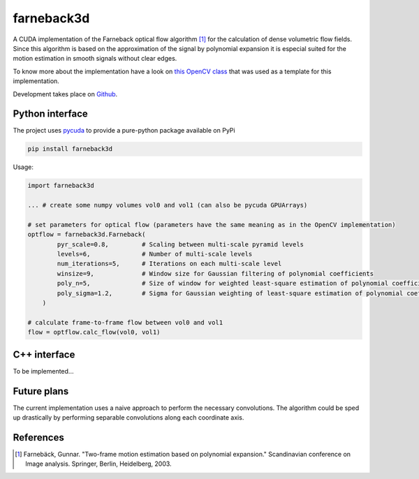 ===========
farneback3d
===========

.. image:: https://badge.fury.io/py/farneback3d.svg
    :target: https://badge.fury.io/py/farneback3d
.. image:: https://travis-ci.org/theHamsta/farnback3d.svg?branch=master
    :target: https://travis-ci.org/theHamsta/farnback3d


A CUDA implementation of the Farneback optical flow algorithm [1]_ for the calculation of dense volumetric flow fields. Since this algorithm is based on the approximation of the signal by polynomial expansion it is especial suited for the motion estimation in smooth signals without clear edges.

To know more about the implementation have a look on `this OpenCV class <https://docs.opencv.org/3.3.0/de/d9e/classcv_1_1FarnebackOpticalFlow.html>`_ that was used as a template for this implementation.

Development takes place on `Github <https://github.com/theHamsta/farneback3d>`_.

Python interface
================

The project uses `pycuda <https://github.com/inducer/pycuda>`_ to provide a pure-python package available on PyPi

.. code-block:: bash

    pip install farneback3d

Usage:

.. code-block:: python

    import farneback3d

    ... # create some numpy volumes vol0 and vol1 (can also be pycuda GPUArrays) 

    # set parameters for optical flow (parameters have the same meaning as in the OpenCV implementation)
    optflow = farneback3d.Farneback(
            pyr_scale=0.8,         # Scaling between multi-scale pyramid levels
            levels=6,              # Number of multi-scale levels
            num_iterations=5,      # Iterations on each multi-scale level
            winsize=9,             # Window size for Gaussian filtering of polynomial coefficients
            poly_n=5,              # Size of window for weighted least-square estimation of polynomial coefficients
            poly_sigma=1.2,        # Sigma for Gaussian weighting of least-square estimation of polynomial coefficients
        )

    # calculate frame-to-frame flow between vol0 and vol1
    flow = optflow.calc_flow(vol0, vol1)


C++ interface
=============

To be implemented...


Future plans
=============

The current implementation uses a naive approach to perform the necessary convolutions.
The algorithm could be sped up drastically by performing separable convolutions along each coordinate axis.

References
==========

.. [1] Farnebäck, Gunnar. "Two-frame motion estimation based on polynomial expansion." Scandinavian conference on Image analysis. Springer, Berlin, Heidelberg, 2003.
